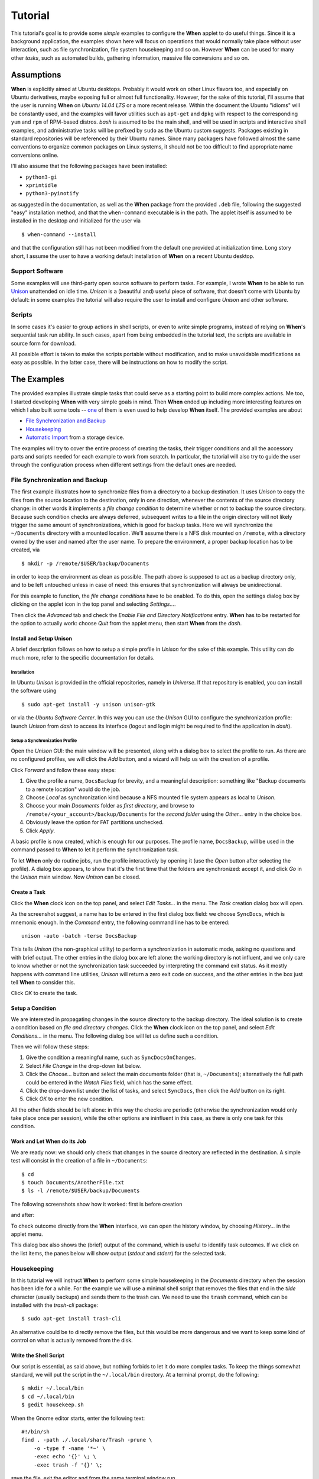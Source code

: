 ========
Tutorial
========

This tutorial's goal is to provide some *simple* examples to configure the
**When** applet to do useful things. Since it is a background application,
the examples shown here will focus on operations that would normally take
place without user interaction, such as file synchronization, file system
housekeeping and so on. However **When** can be used for many other *tasks*,
such as automated builds, gathering information, massive file conversions
and so on.


Assumptions
===========

**When** is explicitly aimed at Ubuntu desktops. Probably it would work on
other Linux flavors too, and especially on Ubuntu derivatives, maybe exposing
full or almost full functionality. However, for the sake of this tutorial,
I'll assume that the user is running **When** on *Ubuntu 14.04 LTS* or a more
recent release. Within the document the Ubuntu "idioms" will be constantly
used, and the examples will favor utilities such as ``apt-get`` and ``dpkg``
with respect to the corresponding ``yum`` and ``rpm`` of RPM-based distros.
*bash* is assumed to be the main shell, and will be used in scripts and
interactive shell examples, and administrative tasks will be prefixed by
``sudo`` as the Ubuntu custom suggests. Packages existing in standard
repositories will be referenced by their Ubuntu names. Since many packagers
have followed almost the same conventions to organize common packages on Linux
systems, it should not be too difficult to find appropriate name conversions
online.

I'll also assume that the following packages have been installed:

* ``python3-gi``
* ``xprintidle``
* ``python3-pyinotify``

as suggested in the documentation, as well as the **When** package from the
provided ``.deb`` file, following the suggested "easy" installation method,
and that the ``when-command`` executable is in the path. The applet itself
is assumed to be installed in the desktop and initialized for the user via

::

  $ when-command --install

and that the configuration still has not been modified from the default one
provided at initialization time. Long story short, I assume the user to have
a working default installation of **When** on a recent Ubuntu desktop.


Support Software
----------------

Some examples will use third-party open source software to perform tasks.
For example, I wrote **When** to be able to run Unison_ unattended on idle
time. *Unison* is a (beautiful and) useful piece of software, that doesn't
come with Ubuntu by default: in some examples the tutorial will also require
the user to install and configure *Unison* and other software.

.. _Unison: https://www.cis.upenn.edu/~bcpierce/unison/


Scripts
-------

In some cases it's easier to group actions in shell scripts, or even to
write simple programs, instead of relying on **When**'s sequential task run
ability. In such cases, apart from being embedded in the tutorial text, the
scripts are available in source form for download.

All possible effort is taken to make the scripts portable without modification,
and to make unavoidable modifications as easy as possible. In the latter case,
there will be instructions on how to modify the script.


The Examples
============

The provided examples illustrate simple tasks that could serve as a starting
point to build more complex actions. Me too, I started developing **When**
with very simple goals in mind. Then **When** ended up including more
interesting features on which I also built some tools -- one_ of them is even
used to help develop **When** itself. The provided examples are about

* `File Synchronization and Backup`_
* Housekeeping_
* `Automatic Import`_ from a storage device.

The examples will try to cover the entire process of creating the tasks, their
trigger conditions and all the accessory parts and scripts needed for each
example to work from scratch. In particular, the tutorial will also try to
guide the user through the configuration process when different settings
from the default ones are needed.

.. _one: https://gist.github.com/almostearthling/7a26d24e5975a6dc5086


File Synchronization and Backup
-------------------------------

The first example illustrates how to synchronize files from a directory to a
backup destination. It uses *Unison* to copy the files from the source
location to the destination, only in one direction, whenever the contents
of the source directory change: in other words it implements a
*file change condition* to determine whether or not to backup the source
directory. Because such condition checks are always deferred, subsequent
writes to a file in the origin directory will not likely trigger the same
amount of synchronizations, which is good for backup tasks. Here we will
synchronize the ``~/Documents`` directory with a mounted location. We'll
assume there is a NFS disk mounted on ``/remote``, with a directory owned
by the user and named after the user name. To prepare the environment, a
proper backup location has to be created, via

::

  $ mkdir -p /remote/$USER/backup/Documents

in order to keep the environment as clean as possible. The path above is
supposed to act as a backup directory only, and to be left untouched unless
in case of need: this ensures that synchronization will always be
unidirectional.

For this example to function, the *file change conditions* have to be
enabled. To do this, open the settings dialog box by clicking on the applet
icon in the top panel and selecting *Settings...*.

.. image:: _static/s01_sync-settings01.png

Then click the *Advanced* tab and check the
*Enable File and Directory Notifications* entry. **When** has to be
restarted for the option to actually work: choose *Quit* from the applet
menu, then start **When** from the *dash*.


Install and Setup Unison
^^^^^^^^^^^^^^^^^^^^^^^^

A brief description follows on how to setup a simple profile in *Unison* for
the sake of this example. This utility can do much more, refer to the
specific documentation for details.

Installation
~~~~~~~~~~~~

In Ubuntu *Unison* is provided in the official repositories, namely in
*Universe*. If that repository is enabled, you can install the software using

::

    $ sudo apt-get install -y unison unison-gtk

or via the *Ubuntu Software Center*. In this way you can use the *Unison* GUI
to configure the synchronization profile: launch *Unison* from *dash* to
access its interface (logout and login might be required to find the
application in *dash*).

Setup a Synchronization Profile
~~~~~~~~~~~~~~~~~~~~~~~~~~~~~~~

Open the *Unison* GUI: the main window will be presented, along with a dialog
box to select the profile to run. As there are no configured profiles, we
will click the *Add* button, and a wizard will help us with the creation of
a profile.

.. image:: _static/s01_sync-unison01.png

Click *Forward* and follow these easy steps:

1. Give the profile a name, ``DocsBackup`` for brevity, and a meaningful
   description: something like "Backup documents to a remote location"
   would do the job.
2. Choose *Local* as synchronization kind because a NFS mounted file system
   appears as local to *Unison*.
3. Choose your main `Documents` folder as *first directory*, and browse to
   ``/remote/<your_account>/backup/Documents`` for the *second folder* using
   the *Other...* entry in the choice box.
4. Obviously leave the option for FAT partitions unchecked.
5. Click *Apply*.

A basic profile is now created, which is enough for our purposes. The profile
name, ``DocsBackup``, will be used in the command passed to **When** to let
it perform the synchronization task.

To let **When** only do routine jobs, run the profile interactively by
opening it (use the *Open* button after selecting the profile). A dialog box
appears, to show that it's the first time that the folders are synchronized:
accept it, and click *Go* in the *Unison* main window. Now *Unison* can be
closed.


Create a Task
^^^^^^^^^^^^^

Click the **When** clock icon on the top panel, and select *Edit Tasks...* in
the menu. The *Task* creation dialog box will open.

.. image:: _static/s01_sync-task01.png

As the screenshot suggest, a name has to be entered in the first dialog box
field: we choose ``SyncDocs``, which is mnemonic enough. In the *Command*
entry, the following command line has to be entered:

::

  unison -auto -batch -terse DocsBackup

This tells *Unison* (the non-graphical utility) to perform a synchronization
in automatic mode, asking no questions and with brief output. The other
entries in the dialog box are left alone: the working directory is not
influent, and we only care to know whether or not the synchronization task
succeeded by interpreting the command exit status. As it mostly happens with
command line utilities, *Unison* will return a zero exit code on success, and
the other entries in the box just tell **When** to consider this.

Click *OK* to create the task.


Setup a Condition
^^^^^^^^^^^^^^^^^

We are interested in propagating changes in the source directory to the
backup directory. The ideal solution is to create a condition based on
*file and directory changes*. Click the **When** clock icon on the top panel,
and select *Edit Conditions...* in the menu. The following dialog box will
let us define such a condition.

.. image:: _static/s01_sync-condition01.png

Then we will follow these steps:

1. Give the condition a meaningful name, such as ``SyncDocsOnChanges``.
2. Select *File Change* in the drop-down list below.
3. Click the *Choose...* button and select the main documents folder (that
   is, ``~/Documents``); alternatively the full path could be entered in the
   *Watch Files* field, which has the same effect.
4. Click the drop-down list under the list of tasks, and select ``SyncDocs``,
   then click the *Add* button on its right.
5. Click *OK* to enter the new condition.

All the other fields should be left alone: in this way the checks are periodic
(otherwise the synchronization would only take place once per session), while
the other options are ininfluent in this case, as there is only one task for
this condition.


Work and Let When do its Job
^^^^^^^^^^^^^^^^^^^^^^^^^^^^

We are ready now: we should only check that changes in the source directory
are reflected in the destination. A simple test will consist in the creation
of a file in ``~/Documents``:

::

  $ cd
  $ touch Documents/AnotherFile.txt
  $ ls -l /remote/$USER/backup/Documents

The following screenshots show how it worked: first is before creation

.. image:: _static/s01_sync-ver01.png

and after:

.. image:: _static/s01_sync-ver02.png

To check outcome directly from the **When** interface, we can open the
history window, by choosing *History...* in the applet menu.

.. image:: _static/s01_sync-ver03.png

This dialog box also shows the (brief) output of the command, which is useful
to identify task outcomes. If we click on the list items, the panes below will
show output (*stdout* and *stderr*) for the selected task.



Housekeeping
------------

In this tutorial we will instruct **When** to perform some simple
housekeeping in the *Documents* directory when the session has been idle for
a while. For the example we will use a minimal shell script that removes the
files that end in the `tilde` character (usually backups) and sends them to
the trash can. We need to use the ``trash`` command, which can be installed
with the *trash-cli* package:

::

  $ sudo apt-get install trash-cli

An alternative could be to directly remove the files, but this would be more
dangerous and we want to keep some kind of control on what is actually removed
from the disk.


Write the Shell Script
^^^^^^^^^^^^^^^^^^^^^^

Our script is essential, as said above, but nothing forbids to let it do more
complex tasks. To keep the things somewhat standard, we will put the script
in the ``~/.local/bin`` directory. At a terminal prompt, do the following:

::

  $ mkdir ~/.local/bin
  $ cd ~/.local/bin
  $ gedit housekeep.sh

When the Gnome editor starts, enter the following text:

::

  #!/bin/sh
  find . -path ./.local/share/Trash -prune \
      -o -type f -name '*~' \
      -exec echo '{}' \; \
      -exec trash -f '{}' \;

save the file, exit the editor and from the same terminal window run

::

  $ chmod a+x housekeep.sh

to make the script executable. The reason for the line that discards stuff
in ``./.local/share/Trash`` is that we don't want files already in the
trash bin to be handled again, and we are pretty sure that such a folder
only exists in the user home directory -- so that this limitation only
has effect when the startup directory is the home directory.

The ``housekeep.sh`` script is available here_.

.. _here: _static/housekeep.sh


Create the Task
^^^^^^^^^^^^^^^

From the **When** menu select the *Edit Tasks...* entry. When the
*task editor* box shows up, choose a meaningful name for the task:
``DocumentsHousekeeping`` will do the job. Then insert the following text
in the *Command* field:

::

  /home/<your_account>/.local/bin/housekeep.sh

(where ``<your_account>`` should be changed to your account name). Hit the
*Choose...* button to select the working folder and navigate to select the
``~/Documents`` directory. This is actually the reason why we just told the
``find`` command to start in the current directory: **When** will change
directory for us before starting the script, and we can use the same script
to create tasks that perform housekeeping in other directories, just changing
the startup directory.

.. image:: _static/s02_hkeep-task01.png

Since we really don't care about task outcome and we don't want **When** to
throw an error when this task fails, we also select to check for *Nothing*
as outcome.

Click *OK* to accept the task.


Setup the Condition
^^^^^^^^^^^^^^^^^^^

We want this task to occur whenever the session has been idle for, say, three
minutes. It's not a very expensive task, so we accept it to run more than
once per session. To create the condition, select *Edit Conditions...* from
the applet menu. In the *condition editor* choose a meaningful name for the
item, such as ``DocumentsHKeepOnIdle``, and choose *Idle Session* from the
drop-down list. Specify `3` in the *Idle Minutes* field, then using the
drop-down list below the task list, choose the ``DocumentsHousekeeping`` task
and click the *Add* button on the right. We can leave the other entries
alone.

.. image:: _static/s02_hkeep-condition01.png

Click *OK* to accept the condition, and we're done.


Verify that Everything Worked
^^^^^^^^^^^^^^^^^^^^^^^^^^^^^

After three or four (**When** is a lazy applet, though) minutes, you can open
the *History* box by selecting *Task History...* from the applet menu. The
window will show ``DocumentsHousekeeping`` triggered by
``DocumentsHKeepOnIdle`` in the main list, possibly among other tasks.

.. image:: _static/s02_hkeep-ver01.png

If you click the task line, you can verify what happened in the *Output* and
*Errors* tab below: because the script writes the name of each file it deletes
to *stdout*, the file names appear in the *Output* pane. Also note that the
desktop trash bin is now full, because ``Sample File.txt~`` was moved there.
As the condition from the previous example (``SyncDocsOnChanges``) has not been
removed, it has been triggered by the above defined task some seconds later.


Automatic Import
----------------

This example shows how to automatically import files from an external storage
device, such as an USB stick, when it's automatically mounted by the desktop
manager. Suppose we're using an USB stick to gather data and move it from some
device to our workstation. We assume that the USB stick has been given a label
(we'll call it ``USB2GB`` in this example) and that the device always writes
to the same ``Data`` directory on the stick, with no subdirectory: this makes
things easier, because we can use ``cp`` or ``mv`` to transfer files to the
hard disk.

Ubuntu always mounts external storage devices under the ``/media`` directory,
using ``/media/<label>`` as the actual mount point. So we can presume that our
USB stick will be mounted on ``/media/<your_account>/USB2GB``, and we can also
be reasonably sure that, if there is a ``/media/<your_account>/USB2GB/Data``
directory around just after insertion of a storage device, it must be the
place to gather data from. Naturally there should be better ways to determine
this. What we will do is blindly copy all files found in the device's ``Data``
folder to ``~/Documents/Gathered``, which has been created for this purpose
using the following command:

::

  $ mkdir ~/Documents/Gathered

A shell script will be used to perform the task, just because we'd like to:

* be notified by a badge reporting the operation outcome
* avoid to clutter the *Command* entry in the **When** *task editor* box
* have the script to unmount the USB stick if the copy succeeds.

The last step is less likely to be needed in the real world, as this would
cancel any possibility to read the contents of the device unless turning
off **When**.

We will make use of an USB stick (labeled ``USB2GB`` through *parted* or
*GParted* or any other disk labeling utility) which has a ``Data`` directory
with some crafted CSV files (ending in ``.csv``).


Create the Shell Script
^^^^^^^^^^^^^^^^^^^^^^^

Using the same technique shown in the second example, we will create a script
called ``gather_data.sh`` in ``~/.local/bin``, containing the following text:

::

  #!/bin/bash

  # this script expects two variables to be defined:
  # DEVICE_LABEL is the label given to the removable storage device
  # DESTINATION is the destination folder

  if [ -z "$DEVICE_LABEL"]; then exit 2; fi
  if [ -z "$DESTINATION"]; then exit 2; fi

  # shortcuts
  SOURCE_BASE="/media/$USER/$DEVICE_LABEL"
  SOURCE=$SOURCE_BASE/Data

  # exit if it's not the right USB key
  if [ ! -d "$SOURCE" ]; then
      exit 2
  fi

  # copy data from source base to destination
  cp -f $SOURCE/*.csv $DESTINATION

  # if the task was successful show a badge, if not When enters an error state
  if [ "$?" = "0" ]; then
    gvfs-mount -u $SOURCE_BASE
    notify-send -i info "Data Gatherer" "Files successfully transferred, remove device"
  else
    exit 2
  fi


Once written, do a ``chmod a+x gather_data.sh`` in the same directory from a
terminal window.

The ``gather_data.sh`` script is available `at this location`_.

.. Note::
  *A Tip for Photographers*

  Digital cameras nowadays use mostly SD cards (which contain well known
  directories, such as ``DCIM``) to store pictures: with adequate changes
  (such as copying ``*.jpg`` files from a different directory) this script can
  be helpful to transfer photos whenever a SD card is inserted. You can also
  use it for storage devices different from SD cards, as long as you correctly
  name the default dynamic mount point.

.. _`at this location`: _static/gather_data.sh


Create the Task
^^^^^^^^^^^^^^^

The corresponding *task* will need to consider the exit status of our script,
since we rely on it to show a failure badge on task failure: this is the
default with **When** when it's not instructed to avoid notifications on task
failures. So we will create a task with an adequate name
(``GatherExtStorageData``) that

* defines the two needed variables: ``DEVICE_LABEL`` and ``DESTINATION``
  (respectively with the label given to the external storage device and the
  destination folder)
* checks that the script exit code is ``0``.

To do this, we must open the *task editor* window by selecting
*Edit Tasks...* from the applet menu and then follow these steps:

1. enter ``GatherExtStorageData`` in the *Name* field
2. enter ``/home/<your_account>/.local/bin/gather_data.sh`` in the *Command*
   field (``<your_account>`` has to be replaced by your account name)
3. define the two needed variables, by writing the variable name
   (*remember that names are case sensitive!*) in the entry below the
   variable list, and its value in the adjacent text field and then hitting
   the *Update* button: ``DEVICE_LABEL`` should contain ``USB2GB``, and
   ``DESTINATION`` the full path to the destination directory, that is
   ``/home/<your_account>/Documents/Gathered`` where ``<your_account>`` is
   replaced by your account name.

The other entries must be left alone: the default *task* definition box is
already set up to look for task success by checking that the exit code is
zero. This is how the *task editor* box looks like after we defined the task:

.. image:: _static/s03_usb-task01.png

You can click the *OK* button to store the *task item*.


Setup the Condition
^^^^^^^^^^^^^^^^^^^

The most adequate condition type here is the *event* based one: it allows to
choose a subtype that causes it to occur on storage device connection.
**When** is quite generic in this case, and does not actually communicate
to the user any details about the actual storage device. However, knowing
the expected dynamic mount point helps in writing scripts -- like the one
above -- that only work when the correct device has been inserted.

To define the condition we will select *Edit Conditions...* entry from the
applet menu and carry the following operations when the dialog box appears:

1. give the condition a meaningful name, such as ``GatherDataOnInsert``
2. select *Event* from the *Type* drop-down box: the dialog layout will
   change and a second drop-down list appears
3. select *Connect Storage Device* from the following drop-down list, that
   just appeared
4. using the combo box under the task list, choose ``GatherExtStorageData``
   and hit the *Add* button.

.. image:: _static/s03_usb-cond01.png

This is sufficient and other entries could be left alone. Click *OK* to
accept.


Cause Something to Happen
^^^^^^^^^^^^^^^^^^^^^^^^^

We just have to insert the USB key to let **When** work now. After a while a
notification will inform us that the files have been successfully copied to
the destination directory. If we open the *task history* box by choosing
*Task history...* from the applet menu

.. image:: _static/s03_usb-ver01.png

we can check that the task actually succeeded at any time. Using ``ls``, for
instance, or *Nautilus*, you can also verify that all files have been copied
to the destination.


The Tutorial is an Ongoing Task
===============================

This tutorial was formerly a project by itself, and now is part of a
bigger project focusing on structured documentation, also to allow it to
grow with time: for now it consists of very simple examples, but **When**
can be also used to automate complex tasks. It can be useful for developers,
photographers, people that need to automate data gathering or processing and
so on: feel free to provide or just even suggest more examples using the
*issue* mechanism in the documentation repository.
